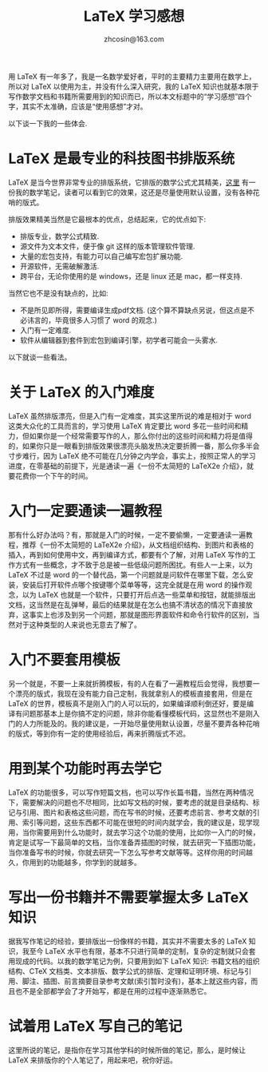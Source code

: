 #+TITLE: LaTeX 学习感想
#+AUTHOR: zhcosin@163.com


用 LaTeX 有一年多了，我是一名数学爱好者，平时的主要精力主要用在数学上，所以对 LaTeX 以使用为主，并没有什么深入研究，我的 LaTeX 知识也就基本限于写作数学文档和书籍所需要用到的知识而已，所以本文标题中的“学习感想”四个字，其实不太准确，应该是“使用感想”才对。

以下谈一下我的一些体会.

* LaTeX 是最专业的科技图书排版系统

LaTeX 是当今世界非常专业的排版系统，它排版的数学公式尤其精美，[[https://coding.net/u/zhcosin/p/math-notes-publish/git/blob/master/elementary-math-notes.pdf][这里]] 有一份我的数学笔记，读者可以看到它的效果，这还是尽量使用默认设置，没有各种花哨的版式。

排版效果精美当然是它最根本的优点，总结起来，它的优点如下:
  - 排版专业，数学公式精致.
  - 源文件为文本文件，便于像 git 这样的版本管理软件管理.
  - 大量的宏包支持，有能力可以自己编写宏包扩展功能.
  - 开源软件，无需破解激活.
  - 跨平台，无论你使用的是 windows，还是 linux 还是 mac，都一样支持.
    
当然它也不是没有缺点的，比如:
  - 不是所见即所得，需要编译生成pdf文档. (这个算不算缺点另说，但这点是不必讳言的，毕竟很多人习惯了 word 的观念.)
  - 入门有一定难度.
  - 软件从编辑器到套件到宏包到编译引擎，初学者可能会一头雾水.
    
以下就谈一些看法。

* 关于 LaTeX 的入门难度

LaTeX 虽然排版漂亮，但是入门有一定难度，其实这里所说的难是相对于 word 这类大众化的工具而言的，学习使用 LaTeX 肯定要比 word 多花一些时间和精力，但如果你是一个经常需要写作的人，那么你付出的这些时间和精力将是值得的，如果你只是一眼看到排版效果很漂亮头脑发热决定要折腾一番，那么你多半会寸步难行，因为 LaTeX 绝不可能在几分钟之内学会，事实上，按照正常人的学习进度，在零基础的前提下，光是通读一遍《一份不太简短的 LaTeX2e 介绍》，就要花费你一个下午的时间。

* 入门一定要通读一遍教程

那有什么好办法吗？有，那就是入门的时候，一定不要偷懒，一定要通读一遍教程，推荐《一份不太简短的 LaTeX2e 介绍》，从文档组织结构、到图片和表格的插入，再到如何使用中文，再到编译方式，都要有个了解，对用 LaTeX 写作的工作方式有一些概念，才不致于总是被一些低级问题所困扰。有些人一上来，以为 LaTeX 不过是 word 的一个替代品，第一个问题就是问软件在哪里下载，怎么安装，安装后打开软件点哪个按键哪个菜单等等，这完全就是在用 word 的操作观念，以为 LaTeX 也就是一个软件，只要打开后点选一些菜单和按钮，就能排版出文档，这当然是在乱弹琴，最后的结果就是在怎么也搞不清状态的情况下直接放弃，这事实上也涉及到另一个问题，那就是图形界面软件和命令行软件的区别，当然对于这种类型的人来说也无意去了解了。

* 入门不要套用模板

另一个就是，不要一上来就折腾模板，有的人在看了一遍教程后会觉得，我想要一个漂亮的版式，我现在没有能力自己定制，我就拿别人的模板直接套用，但是在 LaTeX 的世界，模板真不是刚入门的人可以玩的，如果编译顺利倒还好，要是编译有问题那基本上是你搞不定的问题，除非你能看懂模板代码，这显然也不是刚入门的人力所能及的。我的建议是，一开始尽量使用默认设置，尽量不要弄各种花哨的版式，等到你有一定的使用经验后，再来折腾版式不迟。

* 用到某个功能时再去学它

LaTeX 的功能很多，可以写作短篇文档，也可以写作长篇书籍，当然在两种情况下，需要解决的问题也不尽相同，比如写文档的时候，要考虑的就是目录结构、标记与引用、图片和表格这些问题，而在写书的时候，还要考虑前言、参考文献的引用、索引等问题，这些东西都不可能在很短的时间内就学会，我的建议是，现学现用，当你需要用到什么功能时，就去学习这个功能的使用，比如你一入门的时候，肯定是试写一下最简单的文档，当你准备弄插图的时候，就去研究一下插图功能，当你准备写书的时候，你就去研究一下怎么写参考文献等等。这样你用的时间越久，你用到的功能越多，你学到的就越多。

* 写出一份书籍并不需要掌握太多 LaTeX 知识

据我写作笔记的经验，要排版出一份像样的书籍，其实并不需要太多的 LaTeX 知识，我至今 LaTeX 水平也有限，基本不只进行简单的定制，复杂的定制就只会套用现成的代码。以我的数学笔记为例，只要用到如下 LaTeX 知识: 书籍文档的组织结构、CTeX 文档类、文本排版、数学公式的排版、定理和证明环境、标记与引用、脚注、插图、前言摘要目录参考文献(索引暂时没有)，基本上就这些内容，而且也不是全部都学会了才开始写，都是在用的过程中逐渐熟悉它。

* 试着用 LaTeX 写自己的笔记

这里所说的笔记，是指你在学习其他学科的时候所做的笔记，那么，是时候让 LaTeX 来排版你的个人笔记了，用起来吧，祝你好运。
